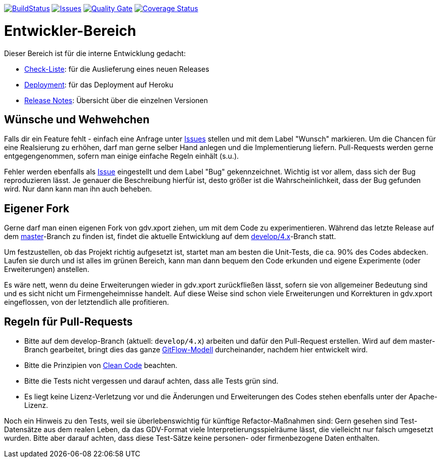 https://travis-ci.org/oboehm/gdv.xport[image:https://api.travis-ci.org/oboehm/gdv.xport.svg[BuildStatus]]
https://github.com/oboehm/gdv.xport/issues[image:https://img.shields.io/github/issues/oboehm/gdv.xport.svg[Issues]]
https://sonarcloud.io/dashboard?id=com.github.oboehm%3Agdv-xport%3Adevelop%2F4.x[image:https://sonarcloud.io/api/project_badges/measure?metric=alert_status&project=com.github.oboehm:gdv-xport[Quality Gate]]
https://coveralls.io/github/oboehm/gdv.xport[image:https://coveralls.io/repos/github/oboehm/gdv.xport/badge.svg[Coverage Status]]


= Entwickler-Bereich

Dieser Bereich ist für die interne Entwicklung gedacht:

* link:delivery.adoc[Check-Liste]: für die Auslieferung eines neuen Releases
* link:deployment.adoc[Deployment]: für das Deployment auf Heroku
* link:release-notes[Release Notes]: Übersicht über die einzelnen Versionen


== Wünsche und Wehwehchen

Falls dir ein Feature fehlt - einfach eine Anfrage unter 
https://github.com/oboehm/gdv.xport/issues[Issues] stellen und mit dem Label "Wunsch" markieren.
Um die Chancen für eine Realsierung zu erhöhen, darf man gerne selber Hand anlegen und die Implementierung liefern.
Pull-Requests werden gerne entgegengenommen, sofern man einige einfache Regeln einhält (s.u.).

Fehler werden ebenfalls als https://github.com/oboehm/gdv.xport/issues[Issue] eingestellt und dem Label "Bug" gekennzeichnet.
Wichtig ist vor allem, dass sich der Bug reproduzieren lässt.
Je genauer die Beschreibung hierfür ist, desto größer ist die Wahrscheinlichkeit, dass der Bug gefunden wird.
Nur dann kann man ihn auch beheben.



== Eigener Fork

Gerne darf man einen eigenen Fork von gdv.xport ziehen, um mit dem Code zu experimentieren.
Während das letzte Release auf dem https://github.com/oboehm/gdv.xport[master]-Branch zu finden ist,
findet die aktuelle Entwicklung auf dem https://github.com/oboehm/gdv.xport/tree/develop/4.x[develop/4.x]-Branch statt.

Um festzustellen, ob das Projekt richtig aufgesetzt ist, startet man am besten die Unit-Tests, die ca. 90% des Codes abdecken.
Laufen sie durch und ist alles im grünen Bereich, kann man dann bequem den Code erkunden und eigene Experimente (oder Erweiterungen) anstellen.

Es wäre nett, wenn du deine Erweiterungen wieder in gdv.xport zurückfließen lässt,
sofern sie von allgemeiner Bedeutung sind und es sicht nicht um Firmengeheimnisse handelt.
Auf diese Weise sind schon viele Erweiterungen und Korrekturen in gdv.xport eingeflossen, von der letztendlich alle profitieren.



== Regeln für Pull-Requests

- Bitte auf dem develop-Branch (aktuell: `develop/4.x`) arbeiten und dafür den Pull-Request erstellen.
  Wird auf dem master-Branch gearbeitet, bringt dies das ganze 
  https://nvie.com/posts/a-successful-git-branching-model/[GitFlow-Modell] durcheinander, nachdem hier entwickelt wird.
- Bitte die Prinzipien von https://de.wikipedia.org/wiki/Clean_Code[Clean Code] beachten.
- Bitte die Tests nicht vergessen und darauf achten, dass alle Tests grün sind.
- Es liegt keine Lizenz-Verletzung vor und die Änderungen und Erweiterungen des Codes stehen ebenfalls unter der Apache-Lizenz.

Noch ein Hinweis zu den Tests, weil sie überlebenswichtig für künftige Refactor-Maßnahmen sind:
Gern gesehen sind Test-Datensätze aus dem realen Leben, da das GDV-Format viele Interpretierungsspielräume lässt, die vielleicht nur falsch umgesetzt wurden.
Bitte aber darauf achten, dass diese Test-Sätze keine personen- oder firmenbezogene Daten enthalten.

